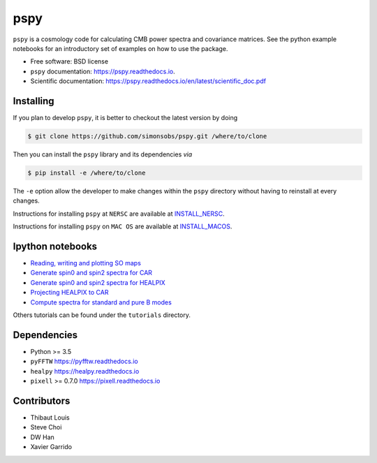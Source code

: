 ====
pspy
====
.. inclusion-marker-do-not-remove

``pspy`` is a cosmology code for calculating CMB power spectra and covariance matrices. See the
python example notebooks for an introductory set of examples on how to use the package.

.. .. image:: https://img.shields.io/pypi/v/pspy.svg?style=flat
..   :target: https://pypi.python.org/pypi/pspy/
.. image:: https://img.shields.io/badge/license-BSD-yellow
   :target: https://github.com/simonsobs/pspy/blob/master/LICENSE
.. image:: https://travis-ci.com/simonsobs/pspy.svg?branch=master
   :target: https://travis-ci.com/simonsobs/pspy
.. image:: https://readthedocs.org/projects/pspy/badge/?version=latest
   :target: https://pspy.readthedocs.io/en/latest/?badge=latest
.. image:: https://mybinder.org/badge_logo.svg
   :target: https://mybinder.org/v2/gh/simonsobs/pspy/master?filepath=notebooks/%2Findex.ipynb

* Free software: BSD license
* ``pspy`` documentation: https://pspy.readthedocs.io.
* Scientific documentation: https://pspy.readthedocs.io/en/latest/scientific_doc.pdf


Installing
----------

.. To install, you will need to have or to install ``numpy``. Then, run

.. .. code:: shell

..    $ pip install pspy [--user]

If you plan to develop ``pspy``, it is better to checkout the latest version by doing

.. code:: shell

    $ git clone https://github.com/simonsobs/pspy.git /where/to/clone

Then you can install the ``pspy`` library and its dependencies *via*

.. code:: shell

    $ pip install -e /where/to/clone

The ``-e`` option allow the developer to make changes within the ``pspy`` directory without having
to reinstall at every changes.

Instructions for installing ``pspy`` at ``NERSC`` are available at  `INSTALL_NERSC <https://github.com/simonsobs/pspy/blob/master/INSTALL_NERSC.rst>`_.

Instructions for installing ``pspy`` on ``MAC OS`` are available at  `INSTALL_MACOS <https://github.com/simonsobs/pspy/blob/master/INSTALL_MACOS.rst>`_.


Ipython notebooks
-----------------

* `Reading, writing and plotting SO maps  <https://pspy.readthedocs.org/en/latest/tutorial_io.html>`_
* `Generate spin0 and spin2 spectra for CAR  <https://pspy.readthedocs.org/en/latest/tutorial_spectra_car_spin0and2.html>`_
* `Generate spin0 and spin2 spectra for HEALPIX  <https://pspy.readthedocs.org/en/latest/tutorial_spectra_healpix_spin0and2.html>`_
* `Projecting HEALPIX to CAR  <https://pspy.readthedocs.org/en/latest/tutorial_projection.html>`_
* `Compute spectra for standard and pure B modes  <https://pspy.readthedocs.org/en/latest/tutorial_purebb.html>`_

Others tutorials can be found under the ``tutorials`` directory.

Dependencies
------------

* Python >= 3.5
* ``pyFFTW`` https://pyfftw.readthedocs.io
* ``healpy`` https://healpy.readthedocs.io
* ``pixell`` >= 0.7.0 https://pixell.readthedocs.io


Contributors
------------
* Thibaut Louis
* Steve Choi
* DW Han
* Xavier Garrido
